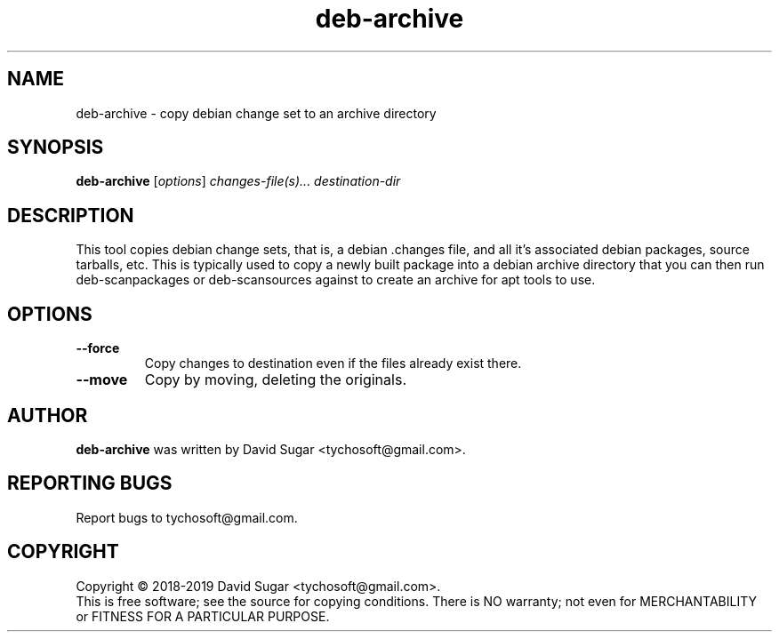 .\" deb-archive - copy debian change set to an archive directory
.\" Copyright (C) 2018-2019 David Sugar <tychosoft@gmail.com>
.\"
.\" This manual page is free software; you can redistribute it and/or modify
.\" it under the terms of the GNU General Public License as published by
.\" the Free Software Foundation; either version 3 of the License, or
.\" (at your option) any later version.
.\"
.\" This program is distributed in the hope that it will be useful,
.\" but WITHOUT ANY WARRANTY; without even the implied warranty of
.\" MERCHANTABILITY or FITNESS FOR A PARTICULAR PURPOSE.  See the
.\" GNU General Public License for more details.
.\"
.\" You should have received a copy of the GNU General Public License
.\" along with this program; if not, write to the Free Software
.\" Foundation, Inc.,59 Temple Place - Suite 330, Boston, MA 02111-1307, USA.
.\"
.\" This manual page is written especially for Debian GNU/Linux.
.\"
.TH deb-archive "1" "July 2018" "ProduceIt" "Tycho Softworks"
.SH NAME
deb-archive \- copy debian change set to an archive directory
.SH SYNOPSIS
.B deb-archive
.RI [ options ]
.I changes-file(s)...
.I destination-dir
.br
.SH DESCRIPTION
This tool copies debian change sets, that is, a debian .changes file, and all
it's associated debian packages, source tarballs, etc.  This is typically used
to copy a newly built package into a debian archive directory that you can
then run deb-scanpackages or deb-scansources against to create an archive for
apt tools to use.
.SH OPTIONS
.TP
.B \-\-force
Copy changes to destination even if the files already exist there.
.TP
.B \-\-move
Copy by moving, deleting the originals.
.SH AUTHOR
.B deb-archive
was written by David Sugar <tychosoft@gmail.com>.
.SH "REPORTING BUGS"
Report bugs to tychosoft@gmail.com.
.SH COPYRIGHT
Copyright \(co 2018-2019 David Sugar <tychosoft@gmail.com>.
.br
This is free software; see the source for copying conditions.  There is NO
warranty; not even for MERCHANTABILITY or FITNESS FOR A PARTICULAR
PURPOSE.

